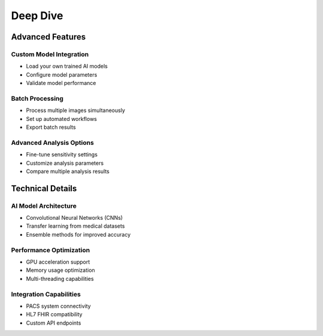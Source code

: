 Deep Dive
=========

Advanced Features
-----------------

Custom Model Integration
~~~~~~~~~~~~~~~~~~~~~~~~
* Load your own trained AI models
* Configure model parameters
* Validate model performance

Batch Processing
~~~~~~~~~~~~~~~~
* Process multiple images simultaneously
* Set up automated workflows
* Export batch results

Advanced Analysis Options
~~~~~~~~~~~~~~~~~~~~~~~~~
* Fine-tune sensitivity settings
* Customize analysis parameters
* Compare multiple analysis results

Technical Details
-----------------

AI Model Architecture
~~~~~~~~~~~~~~~~~~~~~
* Convolutional Neural Networks (CNNs)
* Transfer learning from medical datasets
* Ensemble methods for improved accuracy

Performance Optimization
~~~~~~~~~~~~~~~~~~~~~~~~
* GPU acceleration support
* Memory usage optimization
* Multi-threading capabilities

Integration Capabilities
~~~~~~~~~~~~~~~~~~~~~~~~
* PACS system connectivity
* HL7 FHIR compatibility
* Custom API endpoints 
